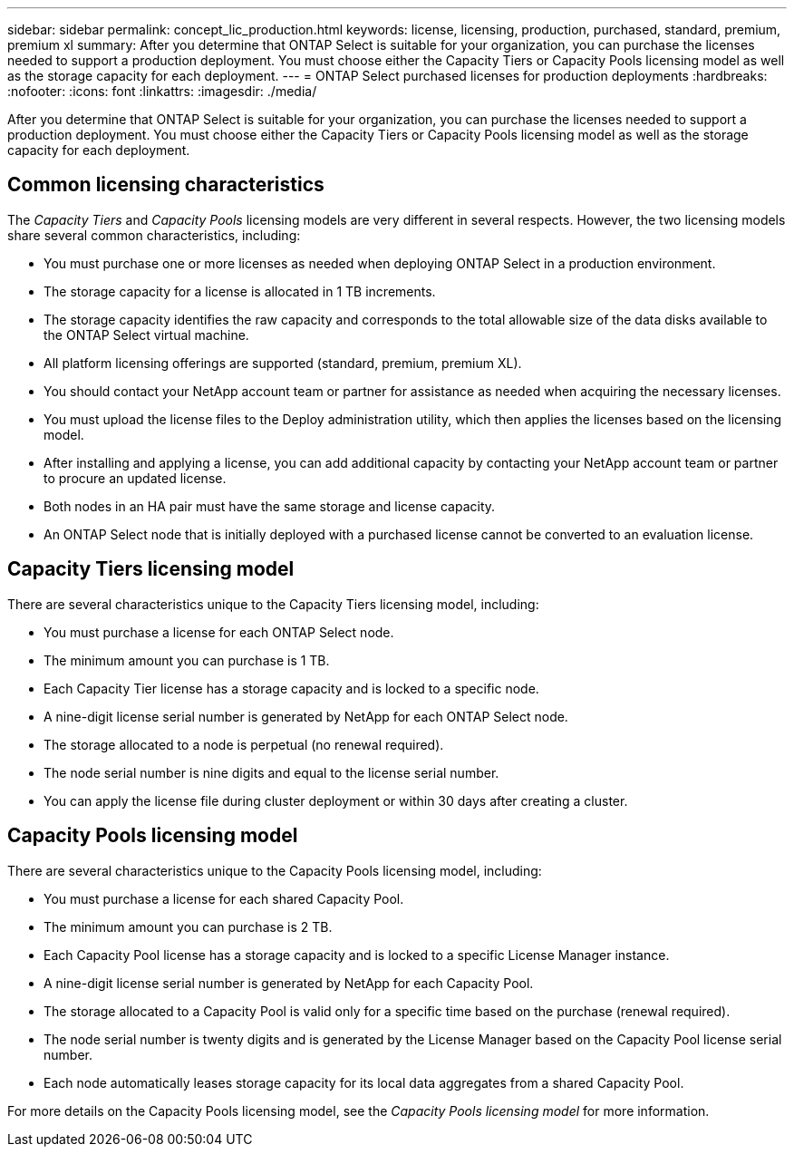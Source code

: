 ---
sidebar: sidebar
permalink: concept_lic_production.html
keywords: license, licensing, production, purchased, standard, premium, premium xl
summary: After you determine that ONTAP Select is suitable for your organization, you can purchase the licenses needed to support a production deployment. You must choose either the Capacity Tiers or Capacity Pools licensing model as well as the storage capacity for each deployment.
---
= ONTAP Select purchased licenses for production deployments
:hardbreaks:
:nofooter:
:icons: font
:linkattrs:
:imagesdir: ./media/

[.lead]
After you determine that ONTAP Select is suitable for your organization, you can purchase the licenses needed to support a production deployment. You must choose either the Capacity Tiers or Capacity Pools licensing model as well as the storage capacity for each deployment.

== Common licensing characteristics

The _Capacity Tiers_ and _Capacity Pools_ licensing models are very different in several respects. However, the two licensing models share several common characteristics, including:

* You must purchase one or more licenses as needed when deploying ONTAP Select in a production environment.
* The storage capacity for a license is allocated in 1 TB increments.
* The storage capacity identifies the raw capacity and corresponds to the total allowable size of the data disks available to the ONTAP Select virtual machine.
* All platform licensing offerings are supported (standard, premium, premium XL).
* You should contact your NetApp account team or partner for assistance as needed when acquiring the necessary licenses.
* You must upload the license files to the Deploy administration utility, which then applies the licenses based on the licensing model.
* After installing and applying a license, you can add additional capacity by contacting your NetApp account team or partner to procure an updated license.
* Both nodes in an HA pair must have the same storage and license capacity.
* An ONTAP Select node that is initially deployed with a purchased license cannot be converted to an evaluation license.

== Capacity Tiers licensing model

There are several characteristics unique to the Capacity Tiers licensing model, including:

* You must purchase a license for each ONTAP Select node.
* The minimum amount you can purchase is 1 TB.
* Each Capacity Tier license has a storage capacity and is locked to a specific node.
* A nine-digit license serial number is generated by NetApp for each ONTAP Select node.
* The storage allocated to a node is perpetual (no renewal required).
* The node serial number is nine digits and equal to the license serial number.
* You can apply the license file during cluster deployment or within 30 days after creating a cluster.

== Capacity Pools licensing model

There are several characteristics unique to the Capacity Pools licensing model, including:

* You must purchase a license for each shared Capacity Pool.
* The minimum amount you can purchase is 2 TB.
* Each Capacity Pool license has a storage capacity and is locked to a specific License Manager instance.
* A nine-digit license serial number is generated by NetApp for each Capacity Pool.
* The storage allocated to a Capacity Pool is valid only for a specific time based on the purchase (renewal required).
* The node serial number is twenty digits and is generated by the License Manager based on the Capacity Pool license serial number.
* Each node automatically leases storage capacity for its local data aggregates from a shared Capacity Pool.

For more details on the Capacity Pools licensing model, see the _Capacity Pools licensing model_ for more information.
